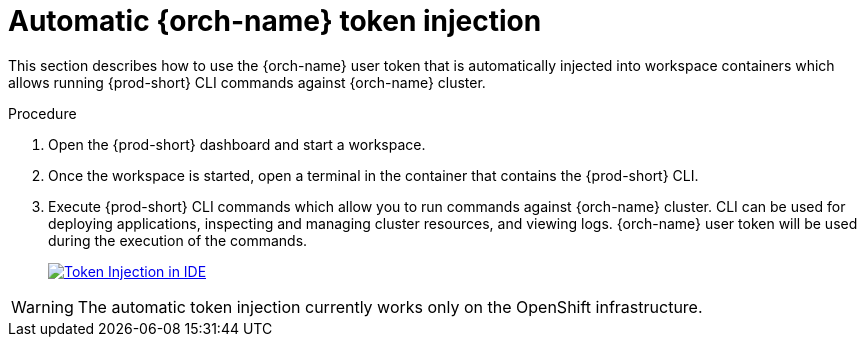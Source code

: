 :_content-type: PROCEDURE
:description: Automatic {orch-name} token injection
:keywords: user-guide, token, injection
:navtitle: Automatic {orch-name} token injection
:page-aliases: .:automatic-token-injection.adoc, overview:automatic-token-injection.adoc

[id="automatic-token-injection"]
= Automatic {orch-name} token injection

This section describes how to use the {orch-name} user token that is automatically injected into workspace containers which allows running {prod-short} CLI commands against {orch-name} cluster.

.Procedure

. Open the {prod-short} dashboard and start a workspace.

. Once the workspace is started, open a terminal in the container that contains the {prod-short} CLI.

. Execute {prod-short} CLI commands which allow you to run commands against {orch-name} cluster. CLI can be used for deploying applications, inspecting and managing cluster resources, and viewing logs. {orch-name} user token will be used during the execution of the commands. 

+
image::integration/token-injection.png[Token Injection in IDE,link="{imagesdir}/integration/token-injection.png"]

WARNING: The automatic token injection currently works only on the OpenShift infrastructure.
